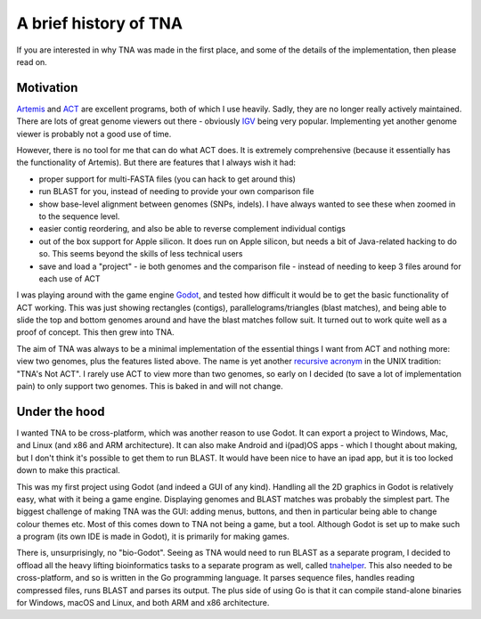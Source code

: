 A brief history of TNA
======================

If you are interested in why TNA was made in the first place, and some of the
details of the implementation, then please read on.


Motivation
----------

`Artemis <http://sanger-pathogens.github.io/Artemis/Artemis/>`_ and
`ACT  <http://sanger-pathogens.github.io/Artemis/ACT/>`_
are excellent programs, both of which I use heavily.
Sadly, they are no longer really actively maintained.
There are lots of great genome viewers
out there - obviously `IGV <https://igv.org>`_
being very popular. Implementing yet another genome
viewer is probably not a good use of time.

However, there is no tool for me that can do what ACT does. It is extremely
comprehensive (because it essentially has the functionality of Artemis).
But there are features that I always wish it had:

* proper support for multi-FASTA files (you can hack to get around this)
* run BLAST for you, instead of needing to provide your own comparison file
* show base-level alignment between genomes (SNPs, indels). I have always
  wanted to see these when zoomed in to the sequence level.
* easier contig reordering, and also be able to reverse complement individual
  contigs
* out of the box support for Apple silicon. It does run on Apple silicon, but
  needs a bit of Java-related hacking to do so. This seems beyond the
  skills of less technical users
* save and load a "project" - ie both genomes and the comparison file - instead
  of needing to keep 3 files around for each use of ACT

I was playing around with the game engine `Godot <https://godotengine.org>`_,
and tested how difficult it would be to get the basic functionality of ACT
working. This was just showing rectangles (contigs), parallelograms/triangles
(blast matches), and being able to slide the top and bottom genomes around and
have the blast matches follow suit.
It turned out to work quite well as a proof of concept.
This then grew into TNA.

The aim of TNA was always to be a minimal implementation of the essential
things I want from ACT and nothing more: view two genomes, plus the
features listed above.  The name is yet another
`recursive acronym <https://en.wikipedia.org/wiki/Recursive_acronym>`_
in the UNIX
tradition: "TNA's Not ACT".  I rarely use ACT to view more than two genomes,
so early on I decided (to save a lot of implementation pain) to only support
two genomes. This is baked in and will not change.


Under the hood
--------------

I wanted TNA to be cross-platform, which was another reason to use Godot.
It can export a project to Windows, Mac, and Linux (and x86 and ARM
architecture). It can also make Android and i(pad)OS apps - which I thought
about making, but I don't think it's possible to get them to run BLAST.
It would have been nice to have an ipad app, but it is too locked down
to make this practical.

This was my first project using Godot (and indeed a GUI of any kind).
Handling all the 2D graphics in Godot is relatively easy, what with it
being a game engine.
Displaying genomes and BLAST matches was probably the simplest part.
The biggest challenge of making TNA was the GUI:
adding menus, buttons, and then in particular being able to change colour
themes etc.
Most of this comes down
to TNA not being a game, but a tool. Although Godot is set up to make such
a program (its own IDE is made in Godot),
it is primarily for making games.

There is, unsurprisingly,
no "bio-Godot". Seeing as TNA would need to run BLAST as a separate program,
I decided to offload all the heavy lifting bioinformatics tasks to a separate
program as well, called `tnahelper <https://github.com/martinghunt/tnahelper>`_.
This also needed to be cross-platform,
and so is written in the Go programming language. It parses sequence files,
handles reading compressed files, runs BLAST and parses its output. The plus
side of using Go is that it can compile stand-alone binaries for Windows,
macOS and Linux, and both ARM and x86 architecture.
